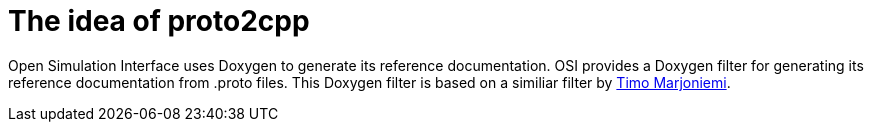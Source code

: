 = The idea of proto2cpp

Open Simulation Interface uses Doxygen to generate its reference documentation.
OSI provides a Doxygen filter for generating its reference documentation from .proto files.
This Doxygen filter is based on a similiar filter by https://sourceforge.net/p/proto2cpp/wiki/Home/[Timo Marjoniemi].